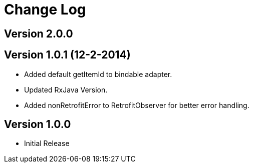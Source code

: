 = Change Log

== Version 2.0.0


== Version 1.0.1 (12-2-2014)
* Added default getItemId to bindable adapter.
* Updated RxJava Version.
* Added nonRetrofitError to RetrofitObserver for better error handling.

== Version 1.0.0
* Initial Release
